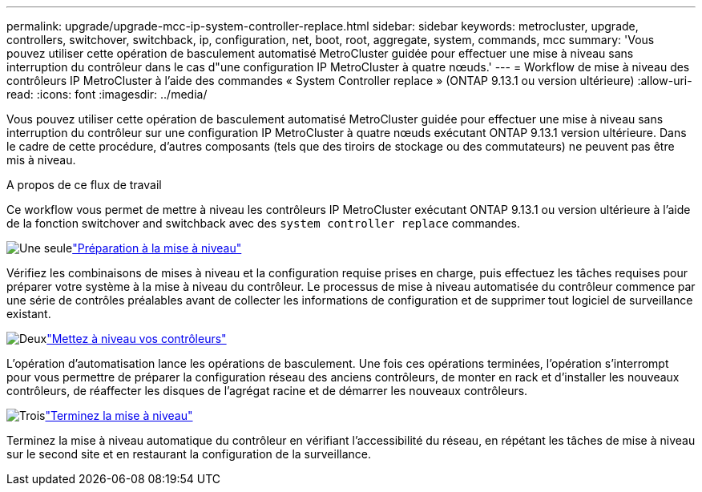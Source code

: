 ---
permalink: upgrade/upgrade-mcc-ip-system-controller-replace.html 
sidebar: sidebar 
keywords: metrocluster, upgrade, controllers, switchover, switchback, ip, configuration, net, boot, root, aggregate, system, commands, mcc 
summary: 'Vous pouvez utiliser cette opération de basculement automatisé MetroCluster guidée pour effectuer une mise à niveau sans interruption du contrôleur dans le cas d"une configuration IP MetroCluster à quatre nœuds.' 
---
= Workflow de mise à niveau des contrôleurs IP MetroCluster à l'aide des commandes « System Controller replace » (ONTAP 9.13.1 ou version ultérieure)
:allow-uri-read: 
:icons: font
:imagesdir: ../media/


[role="lead"]
Vous pouvez utiliser cette opération de basculement automatisé MetroCluster guidée pour effectuer une mise à niveau sans interruption du contrôleur sur une configuration IP MetroCluster à quatre nœuds exécutant ONTAP 9.13.1 version ultérieure. Dans le cadre de cette procédure, d'autres composants (tels que des tiroirs de stockage ou des commutateurs) ne peuvent pas être mis à niveau.

.A propos de ce flux de travail
Ce workflow vous permet de mettre à niveau les contrôleurs IP MetroCluster exécutant ONTAP 9.13.1 ou version ultérieure à l'aide de la fonction switchover and switchback avec des `system controller replace` commandes.

.image:https://raw.githubusercontent.com/NetAppDocs/common/main/media/number-1.png["Une seule"]link:upgrade-mcc-ip-system-controller-replace-supported-platforms.html["Préparation à la mise à niveau"]
[role="quick-margin-para"]
Vérifiez les combinaisons de mises à niveau et la configuration requise prises en charge, puis effectuez les tâches requises pour préparer votre système à la mise à niveau du contrôleur. Le processus de mise à niveau automatisée du contrôleur commence par une série de contrôles préalables avant de collecter les informations de configuration et de supprimer tout logiciel de surveillance existant.

.image:https://raw.githubusercontent.com/NetAppDocs/common/main/media/number-2.png["Deux"]link:upgrade-mcc-ip-system-controller-replace-prepare-network-configuration.html["Mettez à niveau vos contrôleurs"]
[role="quick-margin-para"]
L'opération d'automatisation lance les opérations de basculement. Une fois ces opérations terminées, l'opération s'interrompt pour vous permettre de préparer la configuration réseau des anciens contrôleurs, de monter en rack et d'installer les nouveaux contrôleurs, de réaffecter les disques de l'agrégat racine et de démarrer les nouveaux contrôleurs.

.image:https://raw.githubusercontent.com/NetAppDocs/common/main/media/number-3.png["Trois"]link:upgrade-mcc-ip-system-controller-replace-complete-upgrade.html["Terminez la mise à niveau"]
[role="quick-margin-para"]
Terminez la mise à niveau automatique du contrôleur en vérifiant l'accessibilité du réseau, en répétant les tâches de mise à niveau sur le second site et en restaurant la configuration de la surveillance.

